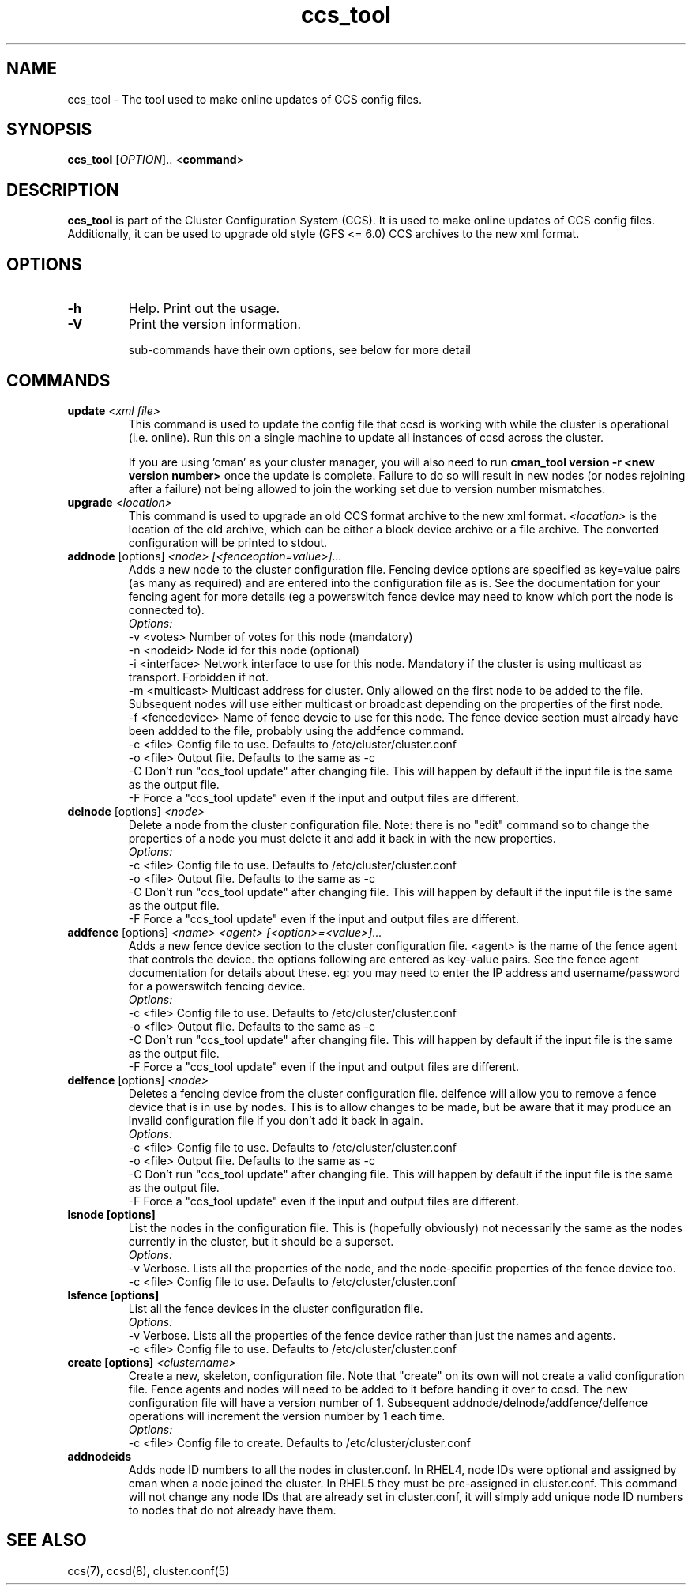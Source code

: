 .\" Copyright (C) 2004-2005 Red Hat, Inc.  All rights reserved.
.\" 
.\" This copyrighted material is made available to anyone wishing to use,
.\" modify, copy, or redistribute it subject to the terms and conditions
.\" of the GNU General Public License v.2.
.\" 
.\" 
.TH "ccs_tool" "8" "" "" ""
.SH "NAME"
ccs_tool \- The tool used to make online updates of CCS config files.

.SH "SYNOPSIS"
.B ccs_tool
[\fIOPTION\fR].. <\fBcommand\fP>

.SH "DESCRIPTION"
\fBccs_tool\fP is part of the Cluster Configuration System (CCS).  It
is used to make online updates of CCS config files.  Additionally, it
can be used to upgrade old style (GFS <= 6.0) CCS archives to the new
xml format.

.SH "OPTIONS"
.TP 
\fB\-h\fP
Help.  Print out the usage.
.TP 
\fB\-V\fP
Print the version information.

sub\-commands have their own options, see below for more detail
.SH "COMMANDS"
.TP 
\fBupdate\fP \fI<xml file>\fP
This command is used to update the config file that ccsd is working with
while the cluster is operational (i.e. online).  Run this on a single
machine to update all instances of ccsd across the cluster.

If you are using 'cman' as your cluster manager, you will also need to
run \fBcman_tool version \-r <new version number>\fP once the update is
complete.  Failure to do so will result in new nodes (or nodes rejoining
after a failure) not being allowed
to join the working set due to version number mismatches.

.TP 
\fBupgrade\fP \fI<location>\fP
This command is used to upgrade an old CCS format archive to the new
xml format.  \fI<location>\fP is the location of the old archive,
which can be either a block device archive or a file archive.  The
converted configuration will be printed to stdout.

.TP 
\fBaddnode\fP [options] \fI<node> [<fenceoption=value>]...\fP
Adds a new node to the cluster configuration file. Fencing device options
are specified as key=value pairs (as many as required) and are entered into the
configuration file as is. See the documentation for your fencing agent for more
details (eg a powerswitch fence device may need to know which port the node is
connected to).
.br
\fIOptions:\fP
.br
\-v <votes>        Number of votes for this node (mandatory)
.br 
\-n <nodeid>       Node id for this node (optional)
.br
\-i <interface>    Network interface to use for this node. Mandatory if the cluster 
is using multicast as transport. Forbidden if not.
.br
\-m <multicast>    Multicast address for cluster. Only allowed on the first node to 
be added to the file. Subsequent nodes will use either multicast or broadcast 
depending on the properties of the first node.
.br
\-f <fencedevice>  Name of fence devcie to use for this node. The fence device 
section must already have been addded to the file, probably using the addfence command.
.br
\-c <file>         Config file to use. Defaults to /etc/cluster/cluster.conf
.br
\-o <file>         Output file. Defaults to the same as -c
.br
\-C                Don't run "ccs_tool update" after changing file. This will
happen by default if the input file is the same as the output file.
.br
\-F                Force a "ccs_tool update" even if the input and output files
are different.



.TP 
\fBdelnode\fP [options] \fI<node>\fP
Delete a node from the cluster configuration file. Note: there is no 
"edit" command so to change the properties of a node you must delete it
and add it back in with the new properties.
.br
\fIOptions:\fP
.br
\-c <file>         Config file to use. Defaults to /etc/cluster/cluster.conf
.br
\-o <file>         Output file. Defaults to the same as -c
.br
\-C                Don't run "ccs_tool update" after changing file. This will
happen by default if the input file is the same as the output file.
.br
\-F                Force a "ccs_tool update" even if the input and output files
are different.



.TP 
\fBaddfence\fP [options] \fI<name> <agent> [<option>=<value>]...\fP
Adds a new fence device section to the cluster configuration file. <agent> is the
name of the fence agent that controls the device. the options following are entered
as key-value pairs. See the fence agent documentation for details about these. eg:
you may need to enter the IP address and username/password for a powerswitch fencing
device.
.br
\fIOptions:\fP
.br
\-c <file>         Config file to use. Defaults to /etc/cluster/cluster.conf
.br
\-o <file>         Output file. Defaults to the same as -c
.br
\-C                Don't run "ccs_tool update" after changing file. This will
happen by default if the input file is the same as the output file.
.br
\-F                Force a "ccs_tool update" even if the input and output files
are different.

.TP 
\fBdelfence\fP [options] \fI<node>\fP
Deletes a fencing device from the cluster configuration file.
delfence will allow you to remove a fence device that is in use by nodes.
This is to allow changes to be made, but be aware that it may produce an
invalid configuration file if you don't add it back in again.
.br
\fIOptions:\fP
.br
\-c <file>         Config file to use. Defaults to /etc/cluster/cluster.conf
.br
\-o <file>         Output file. Defaults to the same as -c
.br
\-C                Don't run "ccs_tool update" after changing file. This will
happen by default if the input file is the same as the output file.
.br
\-F                Force a "ccs_tool update" even if the input and output files
are different.


.TP 
\fBlsnode [options] \fP
List the nodes in the configuration file. This is (hopefully obviously) not
necessarily the same as the nodes currently in the cluster, but it should
be a superset.
.br
\fIOptions:\fP
.br
\-v                Verbose. Lists all the properties of the node, and the
node-specific properties of the fence device too.
.br
\-c <file>         Config file to use. Defaults to /etc/cluster/cluster.conf


.TP 
\fBlsfence [options] \fP
List all the fence devices in the cluster configuration file.
.br
\fIOptions:\fP
.br
\-v                Verbose. Lists all the properties of the fence device rather
than just the names and agents.
.br
\-c <file>         Config file to use. Defaults to /etc/cluster/cluster.conf


.TP 
\fBcreate [options] \fP \fI<clustername>\fP
Create a new, skeleton, configuration file. Note that "create" on its own will 
not create a valid configuration file. Fence agents and nodes will need to be 
added to it before handing it over to ccsd. The new configuration file will
have a version number of 1. Subsequent addnode/delnode/addfence/delfence operations
will increment the version number by 1 each time.
.br
\fIOptions:\fP
.br
.br
\-c <file>         Config file to create. Defaults to /etc/cluster/cluster.conf

.TP 
\fBaddnodeids\fP
Adds node ID numbers to all the nodes in cluster.conf. In RHEL4, node IDs were optional
and assigned by cman when a node joined the cluster. In RHEL5 they must be pre-assigned
in cluster.conf. This command will not change any node IDs that are already set in 
cluster.conf, it will simply add unique node ID numbers to nodes that do not already
have them.


.SH "SEE ALSO"
ccs(7), ccsd(8), cluster.conf(5)
